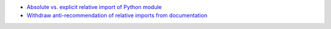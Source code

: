 - `Absolute vs. explicit relative import of Python module  <https://stackoverflow.com/a/16748366/2519059>`_
- `Withdraw anti-recommendation of relative imports from documentation <https://bugs.python.org/msg118031>`_
